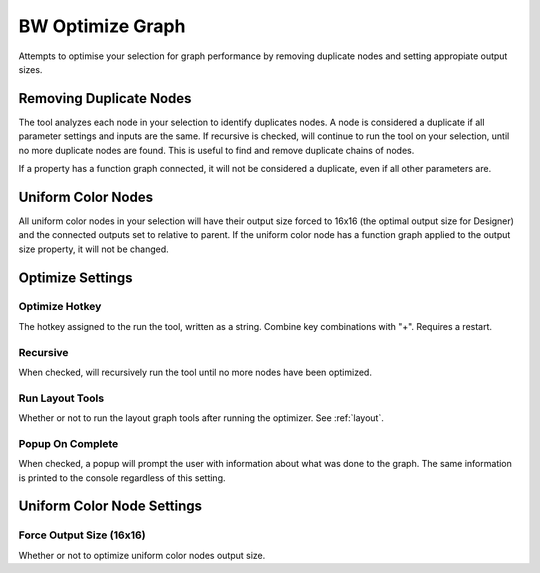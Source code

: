 BW Optimize Graph
=================
Attempts to optimise your selection for graph performance by removing duplicate nodes and setting appropiate output sizes.

Removing Duplicate Nodes
------------------------
The tool analyzes each node in your selection to identify duplicates nodes.
A node is considered a duplicate if all parameter settings and inputs are the same.
If recursive is checked, will continue to run the tool on your selection, until no more duplicate nodes are found.
This is useful to find and remove duplicate chains of nodes.

If a property has a function graph connected, it will not be considered a duplicate, even if all other parameters are.

.. image:: ../images/optimizer/optimize_node_1.gif

.. image:: ../images/optimizer/optimize_node_2.gif

Uniform Color Nodes
-------------------
All uniform color nodes in your selection will have their output size forced to 16x16 (the optimal output size for Designer)
and the connected outputs set to relative to parent. If the uniform color node has a function graph applied to the output
size property, it will not be changed.

.. image:: ../images/optimizer/uniform_color.gif

Optimize Settings
-----------------
.. image:: ../images/optimizer/settings.jpg

Optimize Hotkey
^^^^^^^^^^^^^^^
The hotkey assigned to the run the tool, written as a string. Combine key combinations with "+". Requires a restart.

Recursive
^^^^^^^^^
When checked, will recursively run the tool until no more nodes have been optimized.

Run Layout Tools
^^^^^^^^^^^^^^^^
Whether or not to run the layout graph tools after running the optimizer. See :ref:`layout`.

Popup On Complete
^^^^^^^^^^^^^^^^^
When checked, a popup will prompt the user with information about what was done to the graph.
The same information is printed to the console regardless of this setting.

Uniform Color Node Settings
---------------------------

Force Output Size (16x16)
^^^^^^^^^^^^^^^^^^^^^^^^^
Whether or not to optimize uniform color nodes output size.
